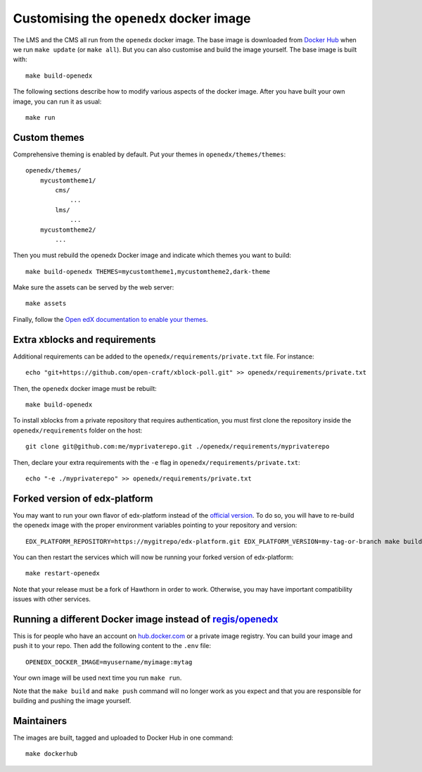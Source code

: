 Customising the ``openedx`` docker image
========================================

The LMS and the CMS all run from the ``openedx`` docker image. The base image is downloaded from `Docker Hub <https://hub.docker.com/r/regis/openedx/>`_ when we run ``make update`` (or ``make all``). But you can also customise and build the image yourself. The base image is built with::

    make build-openedx

The following sections describe how to modify various aspects of the docker image. After you have built your own image, you can run it as usual::

    make run

Custom themes
-------------

Comprehensive theming is enabled by default. Put your themes in ``openedx/themes/themes``::

    openedx/themes/
        mycustomtheme1/
            cms/
                ...
            lms/
                ...
        mycustomtheme2/
            ...

Then you must rebuild the openedx Docker image and indicate which themes you want to build::

    make build-openedx THEMES=mycustomtheme1,mycustomtheme2,dark-theme

Make sure the assets can be served by the web server::

    make assets

Finally, follow the `Open edX documentation to enable your themes <https://edx.readthedocs.io/projects/edx-installing-configuring-and-running/en/latest/configuration/changing_appearance/theming/enable_themes.html#apply-a-theme-to-a-site>`_.

Extra xblocks and requirements
------------------------------

Additional requirements can be added to the ``openedx/requirements/private.txt`` file. For instance::

    echo "git+https://github.com/open-craft/xblock-poll.git" >> openedx/requirements/private.txt

Then, the ``openedx`` docker image must be rebuilt::

    make build-openedx

To install xblocks from a private repository that requires authentication, you must first clone the repository inside the ``openedx/requirements`` folder on the host::

    git clone git@github.com:me/myprivaterepo.git ./openedx/requirements/myprivaterepo

Then, declare your extra requirements with the ``-e`` flag in ``openedx/requirements/private.txt``::

    echo "-e ./myprivaterepo" >> openedx/requirements/private.txt

Forked version of edx-platform
------------------------------

You may want to run your own flavor of edx-platform instead of the `official version <https://github.com/edx/edx-platform/>`_. To do so, you will have to re-build the openedx image with the proper environment variables pointing to your repository and version::

    EDX_PLATFORM_REPOSITORY=https://mygitrepo/edx-platform.git EDX_PLATFORM_VERSION=my-tag-or-branch make build-openedx

You can then restart the services which will now be running your forked version of edx-platform::

    make restart-openedx

Note that your release must be a fork of Hawthorn in order to work. Otherwise, you may have important compatibility issues with other services.

Running a different Docker image instead of `regis/openedx <https://hub.docker.com/r/regis/openedx/>`_
------------------------------------------------------------------------------------------------------

This is for people who have an account on `hub.docker.com <https://hub.docker.com>`_ or a private image registry. You can build your image and push it to your repo. Then add the following content to the ``.env`` file::

    OPENEDX_DOCKER_IMAGE=myusername/myimage:mytag

Your own image will be used next time you run ``make run``.

Note that the ``make build`` and ``make push`` command will no longer work as you expect and that you are responsible for building and pushing the image yourself.

Maintainers
-----------

The images are built, tagged and uploaded to Docker Hub in one command::

    make dockerhub
